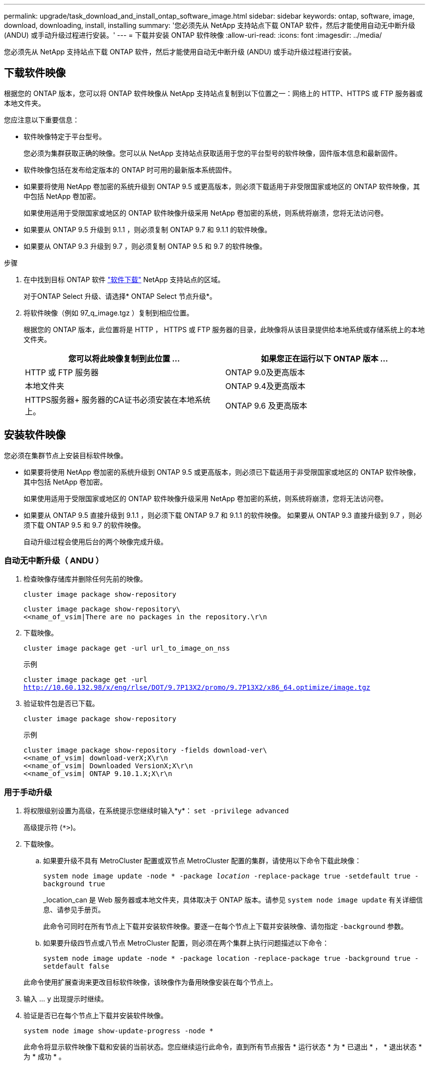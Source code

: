 ---
permalink: upgrade/task_download_and_install_ontap_software_image.html 
sidebar: sidebar 
keywords: ontap, software, image, download, downloading, install, installing 
summary: '您必须先从 NetApp 支持站点下载 ONTAP 软件，然后才能使用自动无中断升级 (ANDU) 或手动升级过程进行安装。' 
---
= 下载并安装 ONTAP 软件映像
:allow-uri-read: 
:icons: font
:imagesdir: ../media/


[role="lead"]
您必须先从 NetApp 支持站点下载 ONTAP 软件，然后才能使用自动无中断升级 (ANDU) 或手动升级过程进行安装。



== 下载软件映像

根据您的 ONTAP 版本，您可以将 ONTAP 软件映像从 NetApp 支持站点复制到以下位置之一：网络上的 HTTP、HTTPS 或 FTP 服务器或本地文件夹。

您应注意以下重要信息：

* 软件映像特定于平台型号。
+
您必须为集群获取正确的映像。您可以从 NetApp 支持站点获取适用于您的平台型号的软件映像，固件版本信息和最新固件。

* 软件映像包括在发布给定版本的 ONTAP 时可用的最新版本系统固件。
* 如果要将使用 NetApp 卷加密的系统升级到 ONTAP 9.5 或更高版本，则必须下载适用于非受限国家或地区的 ONTAP 软件映像，其中包括 NetApp 卷加密。
+
如果使用适用于受限国家或地区的 ONTAP 软件映像升级采用 NetApp 卷加密的系统，则系统将崩溃，您将无法访问卷。

* 如果要从 ONTAP 9.5 升级到 9.1.1 ，则必须复制 ONTAP 9.7 和 9.1.1 的软件映像。
* 如果要从 ONTAP 9.3 升级到 9.7 ，则必须复制 ONTAP 9.5 和 9.7 的软件映像。


.步骤
. 在中找到目标 ONTAP 软件 link:https://mysupport.netapp.com/site/products/all/details/ontap9/downloads-tab["软件下载"] NetApp 支持站点的区域。
+
对于ONTAP Select 升级、请选择* ONTAP Select 节点升级*。

. 将软件映像（例如 97_q_image.tgz ）复制到相应位置。
+
根据您的 ONTAP 版本，此位置将是 HTTP ， HTTPS 或 FTP 服务器的目录，此映像将从该目录提供给本地系统或存储系统上的本地文件夹。

+
[cols="2"]
|===
| 您可以将此映像复制到此位置 ... | 如果您正在运行以下 ONTAP 版本 ... 


| HTTP 或 FTP 服务器 | ONTAP 9.0及更高版本 


| 本地文件夹 | ONTAP 9.4及更高版本 


| HTTPS服务器+
服务器的CA证书必须安装在本地系统上。 | ONTAP 9.6 及更高版本 
|===




== 安装软件映像

您必须在集群节点上安装目标软件映像。

* 如果要将使用 NetApp 卷加密的系统升级到 ONTAP 9.5 或更高版本，则必须已下载适用于非受限国家或地区的 ONTAP 软件映像，其中包括 NetApp 卷加密。
+
如果使用适用于受限国家或地区的 ONTAP 软件映像升级采用 NetApp 卷加密的系统，则系统将崩溃，您将无法访问卷。

* 如果要从 ONTAP 9.5 直接升级到 9.1.1 ，则必须下载 ONTAP 9.7 和 9.1.1 的软件映像。  如果要从 ONTAP 9.3 直接升级到 9.7 ，则必须下载 ONTAP 9.5 和 9.7 的软件映像。
+
自动升级过程会使用后台的两个映像完成升级。





=== 自动无中断升级（ ANDU ）

. 检查映像存储库并删除任何先前的映像。
+
`cluster image package show-repository`

+
[listing]
----
cluster image package show-repository\
<<name_of_vsim|There are no packages in the repository.\r\n
----
. 下载映像。
+
`cluster image package get -url url_to_image_on_nss`

+
.示例
`cluster image package get -url http://10.60.132.98/x/eng/rlse/DOT/9.7P13X2/promo/9.7P13X2/x86_64.optimize/image.tgz`

. 验证软件包是否已下载。
+
`cluster image package show-repository`

+
.示例
[listing]
----
cluster image package show-repository -fields download-ver\
<<name_of_vsim| download-verX;X\r\n
<<name_of_vsim| Downloaded VersionX;X\r\n
<<name_of_vsim| ONTAP 9.10.1.X;X\r\n
----




=== 用于手动升级

. 将权限级别设置为高级，在系统提示您继续时输入*y*： `set -privilege advanced`
+
高级提示符 (`*>`)。

. 下载映像。
+
.. 如果要升级不具有 MetroCluster 配置或双节点 MetroCluster 配置的集群，请使用以下命令下载此映像：
+
`system node image update -node * -package _location_ -replace-package true -setdefault true -background true`

+
_location_can 是 Web 服务器或本地文件夹，具体取决于 ONTAP 版本。请参见 `system node image update` 有关详细信息、请参见手册页。

+
此命令可同时在所有节点上下载并安装软件映像。要逐一在每个节点上下载并安装映像、请勿指定 `-background` 参数。

.. 如果要升级四节点或八节点 MetroCluster 配置，则必须在两个集群上执行问题描述以下命令：
+
`system node image update -node * -package location -replace-package true -background true -setdefault false`

+
此命令使用扩展查询来更改目标软件映像，该映像作为备用映像安装在每个节点上。



. 输入 ... `y` 出现提示时继续。
. 验证是否已在每个节点上下载并安装软件映像。
+
`system node image show-update-progress -node *`

+
此命令将显示软件映像下载和安装的当前状态。您应继续运行此命令，直到所有节点报告 * 运行状态 * 为 * 已退出 * ， * 退出状态 * 为 * 成功 * 。

+
system node image update 命令可能会失败并显示错误或警告消息。解决任何错误或警告后，您可以再次运行此命令。

+
此示例显示了一个双节点集群，其中软件映像已成功下载并安装在两个节点上：

+
[listing]
----
cluster1::*> system node image show-update-progress -node *
There is no update/install in progress
Status of most recent operation:
        Run Status:     Exited
        Exit Status:    Success
        Phase:          Run Script
        Exit Message:   After a clean shutdown, image2 will be set as the default boot image on node0.
There is no update/install in progress
Status of most recent operation:
        Run Status:     Exited
        Exit Status:    Success
        Phase:          Run Script
        Exit Message:   After a clean shutdown, image2 will be set as the default boot image on node1.
2 entries were acted on.
----

